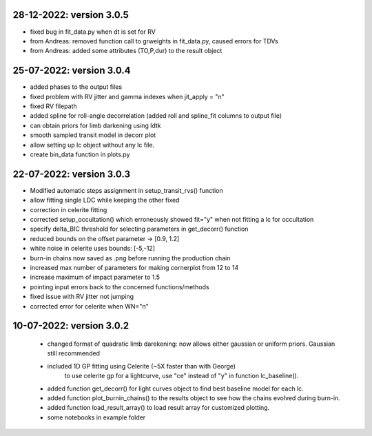 28-12-2022: version 3.0.5
~~~~~~~~~~~~
* fixed bug in fit_data.py when dt is set for RV
* from Andreas: removed function call to grweights in fit_data.py, caused errors for TDVs
* from Andreas: added some attributes (TO,P,dur) to the result object

25-07-2022: version 3.0.4
~~~~~~~~~~~~
* added phases to the output files
* fixed problem with RV jitter and gamma indexes when jit_apply = "n"
* fixed RV filepath
* added spline for roll-angle decorrelation (added roll and spline_fit columns to output file)
* can obtain priors for limb darkening using ldtk
* smooth sampled transit model in decorr plot
* allow setting up lc object without any lc file.
* create bin_data function in plots.py

22-07-2022: version 3.0.3
~~~~~~~~~~~
* Modified automatic steps assignment in setup_transit_rvs() function
* allow fitting single LDC while keeping the other fixed
* correction in celerite fitting
* corrected setup_occultation() which erroneously showed fit="y" when not fitting a lc for occultation
* specify delta_BIC threshold for selecting parameters in get_decorr() function
* reduced bounds on the offset parameter -> [0.9, 1.2]
* white noise in celerite uses bounds: [-5,-12]
* burn-in chains now saved as .png before running the production chain
* increased max number of parameters for making cornerplot from 12 to 14
* increase maximum of impact parameter to 1.5
* pointing input errors back to the concerned functions/methods
* fixed issue with RV jitter not jumping
* corrected error for celerite when WN="n"

10-07-2022: version 3.0.2
~~~~~~~~~~~~
 * changed format of quadratic limb darekening: now allows either gaussian or uniform priors. Gaussian still recommended
 * included 1D GP fitting using Celerite (~5X faster than with George)
    to use celerite gp for a lightcurve, use "ce" instead of "y" in function lc_baseline().
 * added function get_decorr()  for light curves object to find best baseline model for each lc.
 * added function plot_burnin_chains() to the results object to see how the chains evolved during burn-in.
 * added function load_result_array() to load result array for customized plotting.
 * some  notebooks in example folder
